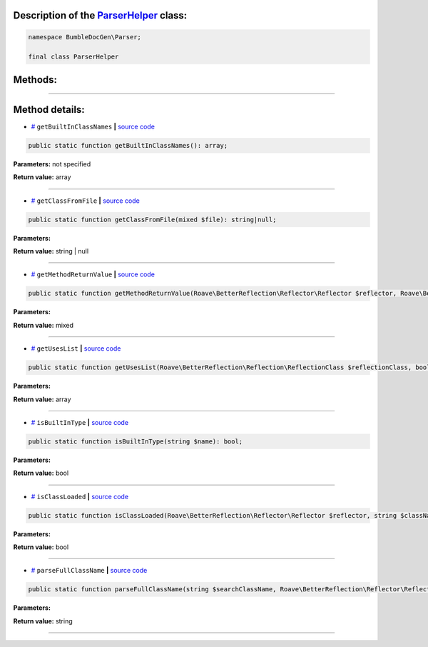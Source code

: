 .. raw:: html

  <embed> <a href="/docs/readme.md">BumbleDocGen</a> <b>/</b> <a href="/docs/1.about/index.md">About documentation generator</a> <b>/</b> <a href="/docs/1.about/map/index.md">BumbleDocGen class map</a> <b>/</b> ParserHelper<hr> </embed>


Description of the `ParserHelper </BumbleDocGen/Parser/ParserHelper.php>`_ class:
-----------------------






.. code-block:: php

    namespace BumbleDocGen\Parser;

    final class ParserHelper









Methods:
-----------------------



.. raw:: html

  <ol>
                <li><a href="#mgetbuiltinclassnames">getBuiltInClassNames</a> </li>
                <li><a href="#mgetclassfromfile">getClassFromFile</a> </li>
                <li><a href="#mgetmethodreturnvalue">getMethodReturnValue</a> </li>
                <li><a href="#mgetuseslist">getUsesList</a> </li>
                <li><a href="#misbuiltintype">isBuiltInType</a> </li>
                <li><a href="#misclassloaded">isClassLoaded</a> </li>
                <li><a href="#mparsefullclassname">parseFullClassName</a> </li>
        </ol>










--------------------




Method details:
-----------------------



.. _mgetbuiltinclassnames:

* `# <mgetbuiltinclassnames_>`_  ``getBuiltInClassNames``   **|** `source code </BumbleDocGen/Parser/ParserHelper.php#L32>`_
.. code-block:: php

        public static function getBuiltInClassNames(): array;




**Parameters:** not specified


**Return value:** array

________

.. _mgetclassfromfile:

* `# <mgetclassfromfile_>`_  ``getClassFromFile``   **|** `source code </BumbleDocGen/Parser/ParserHelper.php#L173>`_
.. code-block:: php

        public static function getClassFromFile(mixed $file): string|null;




**Parameters:**

.. raw:: html

    <table>
    <thead>
    <tr>
        <th>Name</th>
        <th>Type</th>
        <th>Description</th>
    </tr>
    </thead>
    <tbody>
            <tr>
            <td>$file</td>
            <td>mixed</td>
            <td>-</td>
        </tr>
        </tbody>
    </table>


**Return value:** string | null

________

.. _mgetmethodreturnvalue:

* `# <mgetmethodreturnvalue_>`_  ``getMethodReturnValue``   **|** `source code </BumbleDocGen/Parser/ParserHelper.php#L197>`_
.. code-block:: php

        public static function getMethodReturnValue(Roave\BetterReflection\Reflector\Reflector $reflector, Roave\BetterReflection\Reflection\ReflectionMethod $reflection): mixed;




**Parameters:**

.. raw:: html

    <table>
    <thead>
    <tr>
        <th>Name</th>
        <th>Type</th>
        <th>Description</th>
    </tr>
    </thead>
    <tbody>
            <tr>
            <td>$reflector</td>
            <td><a href='/vendor/roave/better-reflection/src/Reflector/Reflector.php'>Roave\BetterReflection\Reflector\Reflector</a></td>
            <td>-</td>
        </tr>
            <tr>
            <td>$reflection</td>
            <td><a href='/vendor/roave/better-reflection/src/Reflection/ReflectionMethod.php'>Roave\BetterReflection\Reflection\ReflectionMethod</a></td>
            <td>-</td>
        </tr>
        </tbody>
    </table>


**Return value:** mixed

________

.. _mgetuseslist:

* `# <mgetuseslist_>`_  ``getUsesList``   **|** `source code </BumbleDocGen/Parser/ParserHelper.php#L88>`_
.. code-block:: php

        public static function getUsesList(Roave\BetterReflection\Reflection\ReflectionClass $reflectionClass, bool $extended = true): array;




**Parameters:**

.. raw:: html

    <table>
    <thead>
    <tr>
        <th>Name</th>
        <th>Type</th>
        <th>Description</th>
    </tr>
    </thead>
    <tbody>
            <tr>
            <td>$reflectionClass</td>
            <td><a href='/vendor/roave/better-reflection/src/Reflection/ReflectionClass.php'>Roave\BetterReflection\Reflection\ReflectionClass</a></td>
            <td>-</td>
        </tr>
            <tr>
            <td>$extended</td>
            <td>bool</td>
            <td>-</td>
        </tr>
        </tbody>
    </table>


**Return value:** array

________

.. _misbuiltintype:

* `# <misbuiltintype_>`_  ``isBuiltInType``   **|** `source code </BumbleDocGen/Parser/ParserHelper.php#L46>`_
.. code-block:: php

        public static function isBuiltInType(string $name): bool;




**Parameters:**

.. raw:: html

    <table>
    <thead>
    <tr>
        <th>Name</th>
        <th>Type</th>
        <th>Description</th>
    </tr>
    </thead>
    <tbody>
            <tr>
            <td>$name</td>
            <td>string</td>
            <td>-</td>
        </tr>
        </tbody>
    </table>


**Return value:** bool

________

.. _misclassloaded:

* `# <misclassloaded_>`_  ``isClassLoaded``   **|** `source code </BumbleDocGen/Parser/ParserHelper.php#L73>`_
.. code-block:: php

        public static function isClassLoaded(Roave\BetterReflection\Reflector\Reflector $reflector, string $className): bool;




**Parameters:**

.. raw:: html

    <table>
    <thead>
    <tr>
        <th>Name</th>
        <th>Type</th>
        <th>Description</th>
    </tr>
    </thead>
    <tbody>
            <tr>
            <td>$reflector</td>
            <td><a href='/vendor/roave/better-reflection/src/Reflector/Reflector.php'>Roave\BetterReflection\Reflector\Reflector</a></td>
            <td>-</td>
        </tr>
            <tr>
            <td>$className</td>
            <td>string</td>
            <td>-</td>
        </tr>
        </tbody>
    </table>


**Return value:** bool

________

.. _mparsefullclassname:

* `# <mparsefullclassname_>`_  ``parseFullClassName``   **|** `source code </BumbleDocGen/Parser/ParserHelper.php#L127>`_
.. code-block:: php

        public static function parseFullClassName(string $searchClassName, Roave\BetterReflection\Reflector\Reflector $reflector, Roave\BetterReflection\Reflection\ReflectionClass $reflectionClass, bool $extended = true): string;




**Parameters:**

.. raw:: html

    <table>
    <thead>
    <tr>
        <th>Name</th>
        <th>Type</th>
        <th>Description</th>
    </tr>
    </thead>
    <tbody>
            <tr>
            <td>$searchClassName</td>
            <td>string</td>
            <td>-</td>
        </tr>
            <tr>
            <td>$reflector</td>
            <td><a href='/vendor/roave/better-reflection/src/Reflector/Reflector.php'>Roave\BetterReflection\Reflector\Reflector</a></td>
            <td>-</td>
        </tr>
            <tr>
            <td>$reflectionClass</td>
            <td><a href='/vendor/roave/better-reflection/src/Reflection/ReflectionClass.php'>Roave\BetterReflection\Reflection\ReflectionClass</a></td>
            <td>-</td>
        </tr>
            <tr>
            <td>$extended</td>
            <td>bool</td>
            <td>-</td>
        </tr>
        </tbody>
    </table>


**Return value:** string

________


